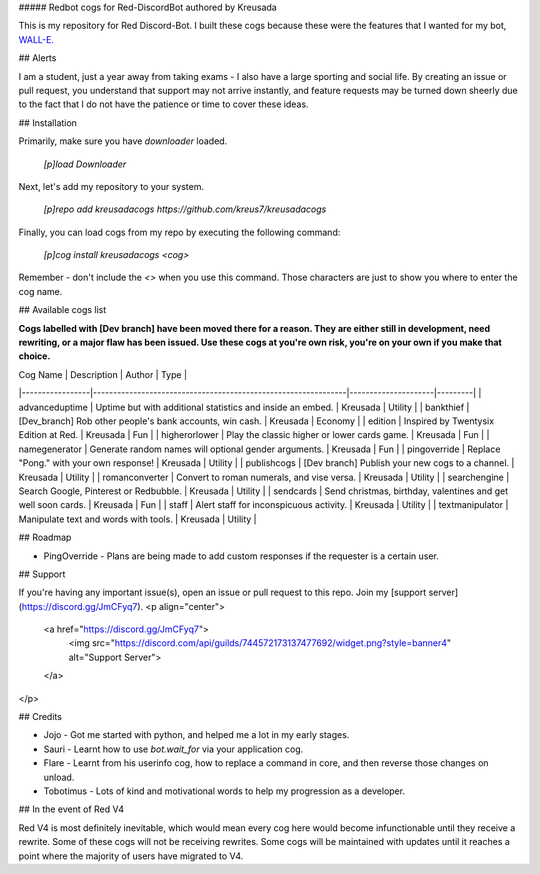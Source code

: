 ##### Redbot cogs for Red-DiscordBot authored by Kreusada

This is my repository for Red Discord-Bot. I built these cogs because these were the features that I wanted for my bot, `WALL-E. <https://discord.com/oauth2/authorize?client_id=766580519000473640&scope=bot&permissions=8>`_

## Alerts

I am a student, just a year away from taking exams - I also have a large sporting and social life. By creating an issue or pull request,
you understand that support may not arrive instantly, and feature requests may be turned down sheerly due to the fact that I do not
have the patience or time to cover these ideas.

## Installation

Primarily, make sure you have `downloader` loaded. 

    `[p]load Downloader`

Next, let's add my repository to your system.

    `[p]repo add kreusadacogs https://github.com/kreus7/kreusadacogs`

Finally, you can load cogs from my repo by executing the following command:

    `[p]cog install kreusadacogs <cog>`

Remember - don't include the `<>` when you use this command. Those characters are just to show you where to enter the cog name.

## Available cogs list

**Cogs labelled with [Dev branch] have been moved there for a reason. They are either still in development, need rewriting, or a major
flaw has been issued. Use these cogs at you're own risk, you're on your own if you make that choice.**

| Cog Name        | Description                                                   | Author              | Type    |
|-----------------|---------------------------------------------------------------|---------------------|---------|
| advanceduptime  | Uptime but with additional statistics and inside an embed.    | Kreusada            | Utility |
| bankthief       | [Dev_branch] Rob other people's bank accounts, win cash.      | Kreusada            | Economy |
| edition         | Inspired by Twentysix Edition at Red.                         | Kreusada            | Fun     |
| higherorlower   | Play the classic higher or lower cards game.                  | Kreusada            | Fun     |
| namegenerator   | Generate random names will optional gender arguments.         | Kreusada            | Fun     |
| pingoverride    | Replace "Pong." with your own response!                       | Kreusada            | Utility |
| publishcogs     | [Dev branch] Publish your new cogs to a channel.              | Kreusada            | Utility |
| romanconverter  | Convert to roman numerals, and vise versa.                    | Kreusada            | Utility |
| searchengine    | Search Google, Pinterest or Redbubble.                        | Kreusada            | Utility |
| sendcards       | Send christmas, birthday, valentines and get well soon cards. | Kreusada            | Fun     |
| staff           | Alert staff for inconspicuous activity.                       | Kreusada            | Utility |
| textmanipulator | Manipulate text and words with tools.                         | Kreusada            | Utility |

## Roadmap

* PingOverride - Plans are being made to add custom responses if the requester is a certain user.

## Support

If you're having any important issue(s), open an issue or pull request to this repo.
Join my [support server](https://discord.gg/JmCFyq7).
<p align="center">
  <a href="https://discord.gg/JmCFyq7">
    <img src="https://discord.com/api/guilds/744572173137477692/widget.png?style=banner4" alt="Support Server">
  </a>
</p>

## Credits

* Jojo - Got me started with python, and helped me a lot in my early stages.
* Sauri - Learnt how to use `bot.wait_for` via your application cog.
* Flare - Learnt from his userinfo cog, how to replace a command in core, and then reverse those changes on unload.
* Tobotimus - Lots of kind and motivational words to help my progression as a developer. 

## In the event of Red V4

Red V4 is most definitely inevitable, which would mean every cog here would become infunctionable until they receive a rewrite.
Some of these cogs will not be receiving rewrites. Some cogs will be maintained with updates until it reaches a point where the majority of users have migrated to V4.
